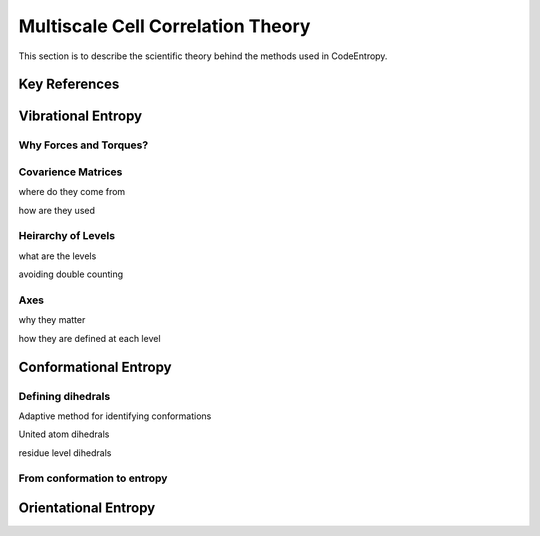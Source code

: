 Multiscale Cell Correlation Theory
==============================

This section is to describe the scientific theory behind the methods used in CodeEntropy.

Key References
--------------

Vibrational Entropy
-------------------

Why Forces and Torques?
^^^^^^^^^^^^^^^^^^^^^^^

Covarience Matrices
^^^^^^^^^^^^^^^^^^^
where do they come from

how are they used

Heirarchy of Levels
^^^^^^^^^^^^^^^^^^^
what are the levels

avoiding double counting

Axes
^^^^
why they matter

how they are defined at each level

Conformational Entropy
----------------------

Defining dihedrals
^^^^^^^^^^^^^^^^^^
Adaptive method for identifying conformations

United atom dihedrals

residue level dihedrals

From conformation to entropy
^^^^^^^^^^^^^^^^^^^^^^^^^^^^

Orientational Entropy
---------------------
